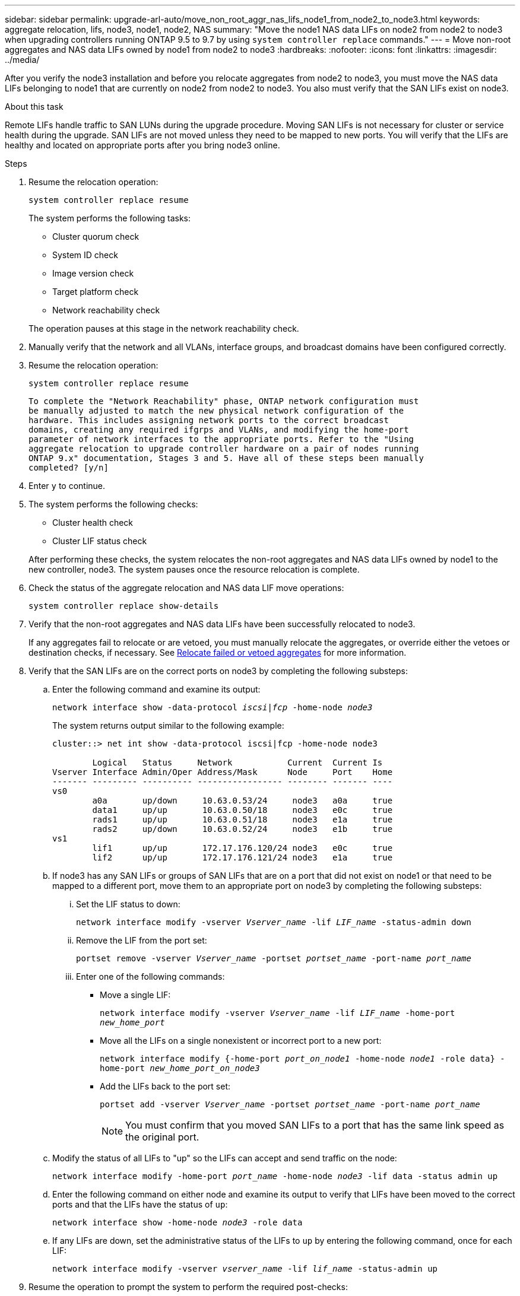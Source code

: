---
sidebar: sidebar
permalink: upgrade-arl-auto/move_non_root_aggr_nas_lifs_node1_from_node2_to_node3.html
keywords: aggregate relocation, lifs, node3, node1, node2, NAS
summary: "Move the node1 NAS data LIFs on node2 from node2 to node3 when upgrading controllers running ONTAP 9.5 to 9.7 by using `system controller replace` commands."
---
= Move non-root aggregates and NAS data LIFs owned by node1 from node2 to node3
:hardbreaks:
:nofooter:
:icons: font
:linkattrs:
:imagesdir: ../media/

[.lead]
After you verify the node3 installation and before you relocate aggregates from node2 to node3, you must move the NAS data LIFs belonging to node1 that are currently on node2 from node2 to node3. You also must verify that the SAN LIFs exist on node3.

.About this task

Remote LIFs handle traffic to SAN LUNs during the upgrade procedure. Moving SAN LIFs is not necessary for cluster or service health during the upgrade. SAN LIFs are not moved unless they need to be mapped to new ports. You will verify that the LIFs are healthy and located on appropriate ports after you bring node3 online.

.Steps

. Resume the relocation operation:
+
`system controller replace resume`
+
The system performs the following tasks:
+
* Cluster quorum check
* System ID check
* Image version check
* Target platform check
* Network reachability check

+
The operation pauses at this stage in the network reachability check.

. Manually verify that the network and all VLANs, interface groups, and broadcast domains have been configured correctly.

. Resume the relocation operation:
+
`system controller replace resume`
+
----
To complete the "Network Reachability" phase, ONTAP network configuration must
be manually adjusted to match the new physical network configuration of the
hardware. This includes assigning network ports to the correct broadcast
domains, creating any required ifgrps and VLANs, and modifying the home-port
parameter of network interfaces to the appropriate ports. Refer to the "Using
aggregate relocation to upgrade controller hardware on a pair of nodes running
ONTAP 9.x" documentation, Stages 3 and 5. Have all of these steps been manually
completed? [y/n]
----

. Enter `y` to continue.

. The system performs the following checks:
* Cluster health check
* Cluster LIF status check

+
After performing these checks, the system relocates the non-root aggregates and NAS data LIFs owned by node1 to the new controller, node3.
The system pauses once the resource relocation is complete.

. Check the status of the aggregate relocation and NAS data LIF move operations:
+
`system controller replace show-details`

. Verify that the non-root aggregates and NAS data LIFs have been successfully relocated to node3.
+
If any aggregates fail to relocate or are vetoed, you must manually relocate the aggregates, or override either the vetoes or destination checks, if necessary. See link:relocate_failed_or_vetoed_aggr.html[Relocate failed or vetoed aggregates] for more information.

. Verify that the SAN LIFs are on the correct ports on node3 by completing the following substeps:

.. Enter the following command and examine its output:
+
`network interface show -data-protocol _iscsi|fcp_ -home-node _node3_`
+
The system returns output similar to the following example:
+
----
cluster::> net int show -data-protocol iscsi|fcp -home-node node3

        Logical   Status     Network           Current  Current Is
Vserver Interface Admin/Oper Address/Mask      Node     Port    Home
------- --------- ---------- ----------------- -------- ------- ----
vs0
        a0a       up/down     10.63.0.53/24     node3   a0a     true
        data1     up/up       10.63.0.50/18     node3   e0c     true
        rads1     up/up       10.63.0.51/18     node3   e1a     true
        rads2     up/down     10.63.0.52/24     node3   e1b     true
vs1
        lif1      up/up       172.17.176.120/24 node3   e0c     true
        lif2      up/up       172.17.176.121/24 node3   e1a     true
----

.. If node3 has any SAN LIFs or groups of SAN LIFs that are on a port that did not exist on node1 or that need to be mapped to a different port, move them to an appropriate port on node3 by completing the following substeps:

... Set the LIF status to down:
+
`network interface modify -vserver _Vserver_name_ -lif _LIF_name_ -status-admin down`

... Remove the LIF from the port set:
+
`portset remove -vserver _Vserver_name_ -portset _portset_name_ -port-name _port_name_`

... Enter one of the following commands:
+
* Move a single LIF:
+
`network interface modify -vserver _Vserver_name_ -lif _LIF_name_ -home-port _new_home_port_`

* Move all the LIFs on a single nonexistent or incorrect port to a new port:
+
`network interface modify {-home-port _port_on_node1_ -home-node _node1_ -role data} -home-port _new_home_port_on_node3_`

* Add the LIFs back to the port set:
+
`portset add -vserver _Vserver_name_ -portset _portset_name_ -port-name _port_name_`
+
NOTE: You must confirm that you moved SAN LIFs to a port that has the same link speed as the original port.

.. Modify the status of all LIFs to "up" so the LIFs can accept and send traffic on the node:
+
`network interface modify -home-port _port_name_ -home-node _node3_ -lif data -status admin up`

.. Enter the following command on either node and examine its output to verify that LIFs have been moved to the correct ports and that the LIFs have the status of `up`:
+
`network interface show -home-node _node3_ -role data`

.. If any LIFs are down, set the administrative status of the LIFs to `up` by entering the following command, once for each LIF:
+
`network interface modify -vserver _vserver_name_ -lif _lif_name_ -status-admin up`

. Resume the operation to prompt the system to perform the required post-checks:
+
`system controller replace resume`
+
The system performs the following post-checks:
+
* Cluster quorum check
* Cluster health check
* Aggregates reconstruction check
* Aggregate status check
* Disk status check
* Cluster LIF status check
// bottom of page 43, 44, and 45 in PDF.
// Clean-up, 2022-03-09
// BURT 1476241 , 2022-05-17
